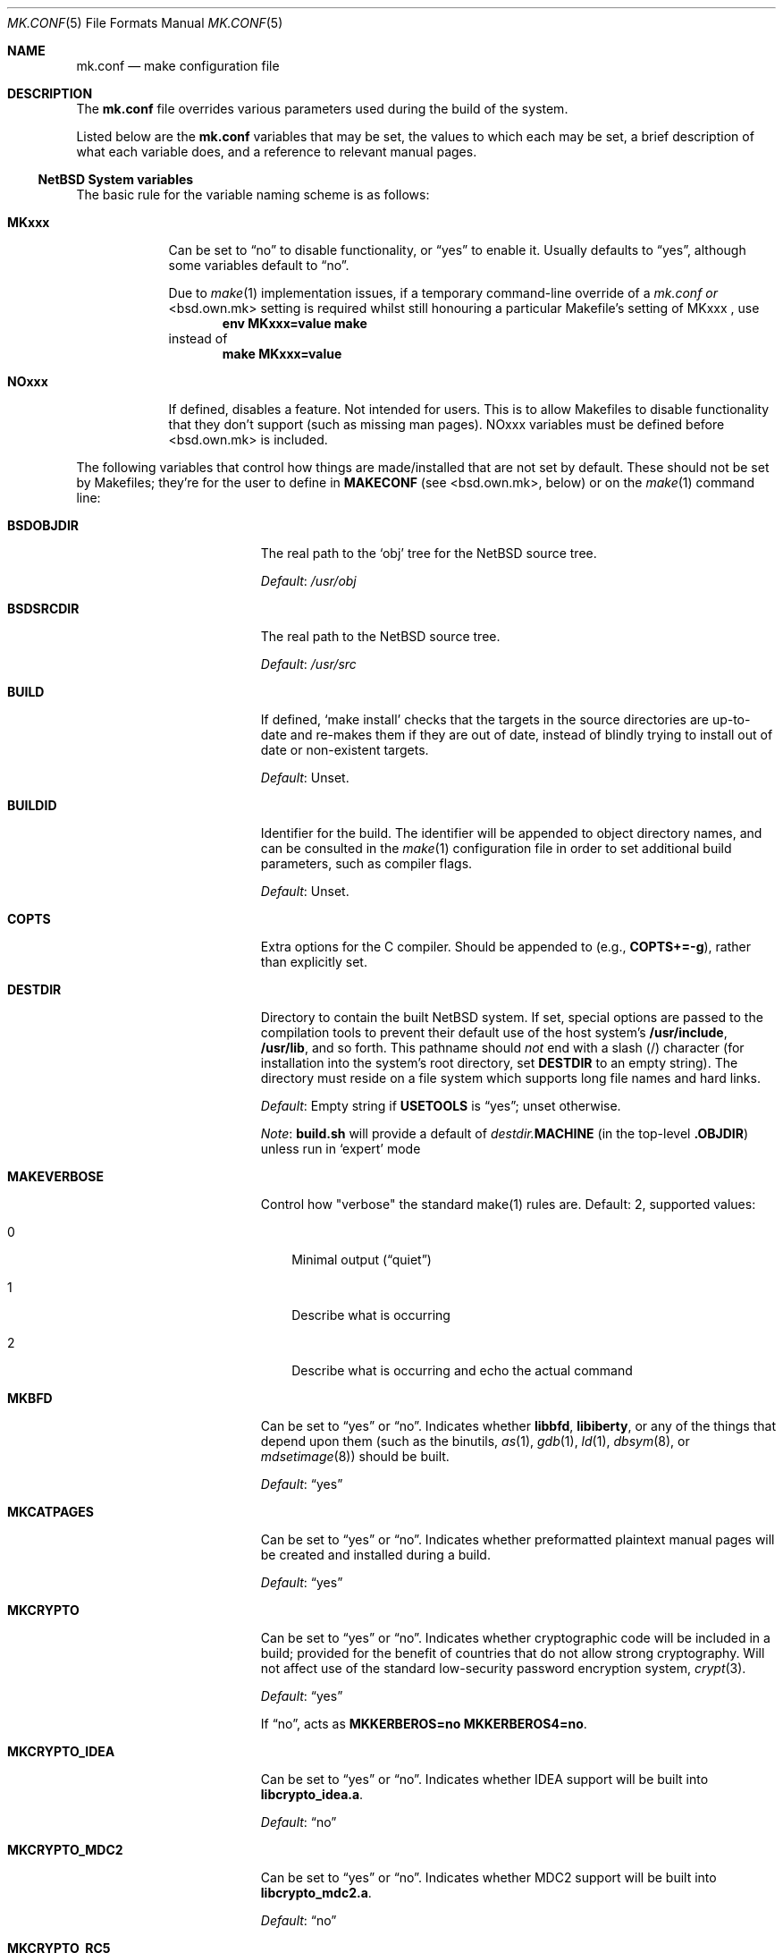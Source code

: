 .\"	$NetBSD: mk.conf.5,v 1.29 2005/12/21 07:43:30 uwe Exp $
.\"
.\"  Copyright (c) 1999-2003 The NetBSD Foundation, Inc.
.\"  All rights reserved.
.\"
.\"  This code is derived from software contributed to The NetBSD Foundation
.\"  by Luke Mewburn.
.\"
.\"  Redistribution and use in source and binary forms, with or without
.\"  modification, are permitted provided that the following conditions
.\"  are met:
.\"  1. Redistributions of source code must retain the above copyright
.\"     notice, this list of conditions and the following disclaimer.
.\"  2. Redistributions in binary form must reproduce the above copyright
.\"     notice, this list of conditions and the following disclaimer in the
.\"     documentation and/or other materials provided with the distribution.
.\"  3. All advertising materials mentioning features or use of this software
.\"     must display the following acknowledgement:
.\"  	This product includes software developed by Luke Mewburn.
.\"  4. The name of the author may not be used to endorse or promote products
.\"     derived from this software without specific prior written permission.
.\"
.\"  THIS SOFTWARE IS PROVIDED BY THE AUTHOR ``AS IS'' AND ANY EXPRESS OR
.\"  IMPLIED WARRANTIES, INCLUDING, BUT NOT LIMITED TO, THE IMPLIED WARRANTIES
.\"  OF MERCHANTABILITY AND FITNESS FOR A PARTICULAR PURPOSE ARE DISCLAIMED.
.\"  IN NO EVENT SHALL THE AUTHOR BE LIABLE FOR ANY DIRECT, INDIRECT,
.\"  INCIDENTAL, SPECIAL, EXEMPLARY, OR CONSEQUENTIAL DAMAGES (INCLUDING,
.\"  BUT NOT LIMITED TO, PROCUREMENT OF SUBSTITUTE GOODS OR SERVICES; LOSS
.\"  OF USE, DATA, OR PROFITS; OR BUSINESS INTERRUPTION) HOWEVER CAUSED AND
.\"  ON ANY THEORY OF LIABILITY, WHETHER IN CONTRACT, STRICT LIABILITY, OR
.\"  TORT (INCLUDING NEGLIGENCE OR OTHERWISE) ARISING IN ANY WAY OUT OF THE
.\"  USE OF THIS SOFTWARE, EVEN IF ADVISED OF THE POSSIBILITY OF SUCH DAMAGE.
.\"
.Dd December 20, 2005
.Dt MK.CONF 5
.Os
.\" turn off hyphenation
.hym 999
.
.Sh NAME
.Nm mk.conf
.Nd make configuration file
.
.Sh DESCRIPTION
The
.Nm
file overrides various parameters used during the build of the system.
.Pp
Listed below are the
.Nm
variables that may be set, the values to which each may be set,
a brief description of what each variable does, and a reference to
relevant manual pages.
.
.Ss NetBSD System variables
.
.de YorN
Can be set to
.Dq yes
or
.Dq no .
..
.de DFLT
.Pp
.Em Default :
..
.de DFLTu
.DFLT
Unset.
..
.de DFLTy
.DFLT
.Dq yes
..
.de DFLTn
.DFLT
.Dq no
..
The basic rule for the variable naming scheme is as follows:
.Bl -tag -width USE_XXX
.
.It Sy MKxxx
Can be set to
.Dq no
to disable functionality, or
.Dq yes 
to enable it.
Usually defaults to 
.Dq yes ,
although some variables
default to
.Dq no .
.Pp
Due to
.Xr make 1
implementation issues, if a temporary command-line override of a
.Pa mk.conf or
\*[Lt]bsd.own.mk\*[Gt]
setting is required whilst still honouring a particular
Makefile's setting of
MKxxx ,
use
.Dl Ic env MKxxx=value make
instead of
.Dl Ic make MKxxx=value
.Pp
.It Sy NOxxx
If defined, disables a feature.
Not intended for users.
This is to allow Makefiles to disable functionality
that they don't support (such as missing man pages).
NOxxx variables must be defined before \*[Lt]bsd.own.mk\*[Gt]
is included.
.Pp
.El
The following variables that control how things are made/installed that
are not set by default. These should not be set by Makefiles; they're for
the user to define in
.Sy MAKECONF
(see \*[Lt]bsd.own.mk\*[Gt], below) or on the
.Xr make 1
command line:
.Bl -tag -width CXXFLAGS.lib\*[Lt]lib\*[Gt]
.It Sy BSDOBJDIR
The real path to the
.Sq obj
tree for the
.Nx
source tree.
.DFLT
.Pa /usr/obj
.
.It Sy BSDSRCDIR
The real path to the
.Nx
source tree.
.DFLT
.Pa /usr/src
.
.It Sy BUILD
If defined,
.Sq "make install"
checks that the targets in the source directories are up-to-date and
re-makes them if they are out of date, instead of blindly trying to install
out of date or non-existent targets.
.DFLTu
.
.It Sy BUILDID
Identifier for the build.
The identifier will be appended to
object directory names, and can be consulted in the
.Xr make 1
configuration file in order to set additional build parameters,
such as compiler flags.
.DFLTu
.
.It Sy COPTS
Extra options for the C compiler.
Should be appended to (e.g.,
.Sy COPTS+=-g ) ,
rather than explicitly set.
.
.It Sy DESTDIR
Directory to contain the built
.Nx
system.
If set, special options are passed to the compilation tools to
prevent their default use of the host system's
.Sy /usr/include , /usr/lib ,
and so forth.
This pathname should
.Em not
end with a slash
.Pq /
character (for installation into the system's root directory, set
.Sy DESTDIR
to an empty string).
The directory must reside on a file system which supports long file
names and hard links.
.DFLT
Empty string if
.Sy USETOOLS
is
.Dq yes ;
unset otherwise.
.Pp
.Em Note :
.Sy build.sh
will provide a default of
.Pa destdir. Ns Sy MACHINE
(in the top-level
.Sy .OBJDIR )
unless run in
.Sq expert
mode
.
.It Sy MAKEVERBOSE
Control how "verbose" the standard make(1) rules are.
Default: 2, supported values:
.Bl -tag -width M
.It Dv 0
Minimal output
.Pq Dq quiet
.It Dv 1
Describe what is occurring
.It Dv 2
Describe what is occurring and echo the actual command
.El
.Pp
.It Sy MKBFD
.YorN
Indicates whether
.Sy libbfd ,
.Sy libiberty ,
or any of the things that depend
upon them (such as the binutils,
.Xr as 1 ,
.Xr gdb 1 ,
.Xr ld 1 ,
.Xr dbsym 8 ,
or
.Xr mdsetimage 8 )
should be built.
.DFLTy
.
.It Sy MKCATPAGES
.YorN
Indicates whether preformatted plaintext manual pages will be created
and installed during a build.
.DFLTy
.
.It Sy MKCRYPTO
.YorN
Indicates whether cryptographic code will be included in a build;
provided for the benefit of countries that do not allow strong
cryptography.
Will not affect use of the standard low-security password encryption system,
.Xr crypt 3 .
.DFLTy
.Pp
If
.Dq no ,
acts as
.Sy MKKERBEROS=no MKKERBEROS4=no .
.
.It Sy MKCRYPTO_IDEA
.YorN
Indicates whether IDEA support will be built into
.Sy libcrypto_idea.a .
.DFLTn
.
.It Sy MKCRYPTO_MDC2
.YorN
Indicates whether MDC2 support will be built into
.Sy libcrypto_mdc2.a .
.DFLTn
.
.It Sy MKCRYPTO_RC5
.YorN
Indicates whether RC5 support will be built into
.Sy libcrypto_rc5.a .
.DFLTn
.
.It Sy MKCVS
.YorN
Indicates whether
.Xr cvs 1
is built.
.DFLTy
.
.It Sy MKDOC
.YorN
Indicates whether system documentation destined for
.Sy DESTDIR Ns Pa /usr/share/doc
will be installed during a build.
.DFLTy
.
.It Sy MKDYNAMICROOT
.YorN
Indicates whether all programs should be dynamically linked,
and to install shared libraries required by
.Pa /bin
and
.Pa /sbin
and the shared linker
.Xr ld.elf_so 1
into
.Pa /lib .
If
.Sq no ,
link programs in
.Pa /bin
and
.Pa /sbin
statically.
.DFLTy
.
.It Sy MKGCC
.YorN
Indicates whether
.Xr gcc 1
or any related libraries
.Pq Sy libg2c , libgcc , libobjc , libstdc+
are built.
.DFLTy
.
.It Sy MKGCCCMDS
.YorN
Indicates whether
.Xr gcc 1
is built. 
.DFLTy
.It Sy MKGDB
.YorN
Indicates whether
.Xr gdb 1
is built.
.DFLTy
.
.It Sy MKHESIOD
.YorN
Indicates whether the Hesiod infrastructure
(libraries and support programs) is built.
.DFLTy
.
.It Sy MKHOSTOBJ
.YorN
If set to
.Dq yes ,
then for programs intended to be run on the compile host,
the name, release, and architecture of the host operating system
will be suffixed to the name of the object directory created by
.Dq make obj .
(This allows multiple host systems to compile
.Nx
for a single target.)
If set to
.Dq no ,
then programs built to be run on the compile host will use the same
object directory names as programs built to be run on the target.
.DFLTn
.
.It Sy MKHTML
.YorN
Indicates whether the html manual pages are built and installed.
.DFLTy
.
.It Sy MKIEEEFP
.YorN
Indicates whether code for IEEE754/IEC60559 conformance is built.
Has no effect on most platforms.
.DFLTy
.
.It Sy MKINET6
.YorN
Indicates if the IPv6 infrastructure
(libraries and support programs) is built.
.DFLTy
.
.It Sy MKINFO
.YorN
Indicates whether GNU Info files, used for the documentation for
most of the compilation tools, will be created and installed during a
build.
.DFLTy
.
.It Sy MKIPFILTER
.YorN
Indicates whether the
.Xr ipf 4
programs, headers and LKM will be compiled and installed during a build.
.DFLTy
.
.It Sy MKKERBEROS4
.YorN
Indicates whether the Kerberos v4 infrastructure
(libraries and support programs) is built.
.DFLTy
.
.It Sy MKKERBEROS
.YorN
Indicates whether the Kerberos v5 infrastructure
(libraries and support programs) is built.
.DFLTy
.
.It Sy MKLINKLIB
.YorN
Indicates whether all of the library infrastructure is built.
If
.Sq no ,
prevents:
.Bl -dash
.It
installation of the
.Sy *.a
libraries,
.It
installation of the
.Sy *_pic.a
.It
libraries on PIC systems,
building of
.Sy *.a
libraries on PIC systems,
.It
installation of
.Sy .so
symlinks on ELF systems
.El
i.e., only install the shared library (and the .so.major symlink on ELF).
If 
.Sq no 
acts as
.Sy MKPICINSTALL=no MKPROFILE=no .
.DFLTy
.Pp
.
.It Sy MKLINT
.YorN
Indicates whether
.Xr lint 1
will be run against portions of the
.Nx
source code during the build, and whether lint libraries will be
installed into
.Sy DESTDIR Ns Pa /usr/libdata/lint .
.DFLTy
.
.It Sy MKMAN
.YorN
Indicates whether manual pages will be installed during a build.
.DFLTy
.Pp
If
.Dq no ,
acts as
.Sy MKCATPAGES=no MKHTML=no .
.
.It Sy MKMANZ
.YorN
Indicates whether manual pages should be compressed with
.Xr gzip 1
at installation time.
.DFLTn
.
.It Sy MKNLS
.YorN
Indicates whether Native Language System (NLS) locale zone files will be
compiled and installed during a build.
.DFLTy
.
.It Sy MKOBJ
.YorN
Indicates whether object directories will be created when running
.Dq make obj .
If set to
.Dq no ,
then all built files will be located inside the regular source tree.
.DFLTy
.Pp
If
.Dq no ,
acts as
.Sy MKOBJDIRS=no .
.
.It Sy MKOBJDIRS
.YorN
Indicates whether object directories will be created automatically
(via a
.Dq make obj
pass) at the start of a build.
.DFLTn
.
.It Sy MKPAM
.YorN
Indicates whether the
.Xr pam 8
framework (libraries and support files) is built.
.DFLTy
.
.It Sy MKPF
.YorN
Indicates whether the
.Xr pf 4
programs, headers and LKM will be compiled and installed during a build.
.DFLTy
.
.It Sy MKPIC
.YorN
Indicates whether shared objects and libraries will be created and
installed during a build.
If set to
.Dq no ,
the entire built system will be statically linked.
.DFLTy
(for most platforms)
.Pp
If
.Dq no ,
acts as
.Sy MKPICLIB=no .
.
.It Sy MKPICINSTALL
.YorN
Indicates whether the
.Xr ar 1
format libraries
.Sy ( lib*_pic.a ) ,
used to generate shared libraries, are installed during a build.
.DFLTy
.
.It Sy MKPICLIB
.YorN
If
.Sq no ,
don't build
.Sy *_pic.a
libraries, and build the shared object libraries from the
.Sy *.a
libraries instead.
A symlink is installed in
.Pa ${DESTDIR}/usr/lib
for the
.Sy _pic.a
library pointing to the
.Sy .a
library.
.DFLTy
.
.It Sy MKPOSTFIX
.YorN
Indicates whether 
.Xr postfix 1
is built.
.DFLTy
.
.It Sy MKPROFILE
.YorN
Indicates whether profiled libraries
.Sy ( lib*_p.a )
will be built and installed during a build.
.DFLT
.Dq yes ;
however, some platforms turn off
.Sy MKPROFILE
by default at times due to toolchain problems with profiled code.
.
.It Sy MKSENDMAIL
.YorN
Indicates whether
.Xr sendmail 8
is built.
.DFLTy
.
.It Sy MKSHARE
.YorN
Indicates whether 
pages, documentation, Info documentation, man pages, NLS files, ...
destined to reside in
.Sy DESTDIR Ns Pa /usr/share
will be built and installed during a build.
.DFLTy
.Pp
If
.Dq no ,
acts as
.Sy MKCATPAGES=no MKDOC=no MKHTML=no MKINFO=no MKMAN=no MKNLS=no .
.
.It Sy MKSKEY
.YorN
Indicates whether the S/key infrastructure
(libraries and support programs) is built.
.DFLTy
.
.It Sy MKSOFTFLOAT
.YorN
Indicates whether the compiler generates output containing
library calls for floating point and possibly soft-float library
support.
.DFLTn
.
.It Sy MKSTATICLIB
.YorN
Indicates if the normal static libraries
.Sy ( *.a )
will be built and installed.
.DFLTy
.
.It Sy MKUNPRIVED
.YorN
Indicates whether an unprivileged install will occur.
The user, group, permissions, and file flags, will not be set on
the installed item; instead the information will be appended to
a file called
.Pa METALOG
in
.Sy DESTDIR .
The contents of
.Pa METALOG
is used during the generation of the distribution tar files to ensure
that the appropriate file ownership is stored.
.DFLTn
.
.It Sy MKUPDATE
.YorN
If 
.Sq yes ,
.Sq make install
only installs targets that are more recently modified in the source
directories that their installed counterparts
.DFLTn
.
.It Sy MKUUCP
.YorN
Indicates whether
.Xr uucp 1
and related programs are built.
.DFLTy
.
.It Sy MKX11
.YorN
If set to
Indicates if building the system also
descends into
.Pa src/x11
to cross build X11R6 and automatically enables creation
of X sets.
.DFLTn
.
.It Sy MKYP
.YorN
Indicates whether the YP (NIS) infrastructure
(libraries and support programs) is built.
.DFLTy
.
.It Sy NETBSDSRCDIR
The path to the top level of the
.Nx
sources.
If
.Xr make 1
is run from within the
.Nx
source tree, the default is the top
level of that tree (as determined by the presence of
.Pa build.sh
and
.Pa tools/ ) ,
otherwise
.Sy BSDSRCDIR
will be used.
.
.It Sy OBJMACHINE
If defined, creates objdirs of the form
.Pa obj. Ns Sy MACHINE ,
where
.Sy MACHINE
is the current architecture (as per
.Sq "uname -m" ) .
.
.It Sy RELEASEDIR
If set, specifies the directory to which a
.Xr release 7
layout will be written at the end of a
.Dq make release .
.DFLTu
.Pp
.Em Note :
.Sy build.sh
will provide a default of
.Pa releasedir
(in the top-level
.Sy .OBJDIR )
unless run in
.Sq expert
mode
.
.It Sy TOOLDIR
Directory to hold the host tools, once built.
This directory should be unique to a given host system and
.Nx
source tree.
(However, multiple targets may share the same
.Sy TOOLDIR ;
the target-dependent files have unique names.)
If unset, a default based
on the
.Xr uname 1
information of the host platform will be created in the
.Sy .OBJDIR
of
.Pa src .
.DFLTu
.
.It Sy USETOOLS
Indicates whether the tools specified by
.Sy TOOLDIR
should be used as part of a build in progress.
Must be set to
.Dq yes
if cross-compiling.
.Bl -tag -width "never"
.It Sy yes
Use the tools from
.Sy TOOLDIR .
.It Sy no
Do not use the tools from
.Sy TOOLDIR ,
but refuse to build native compilation tool components that are
version-specific for that tool.
.It Sy never
Do not use the tools from
.Sy TOOLDIR ,
even when building native tool components.
This is similar to the traditional
.Nx
build method, but does
.Em not
verify that the compilation tools in use are up-to-date enough in order
to build the tree successfully.
This may cause build or runtime problems when building the whole
.Nx
source tree.
.El
.DFLT
.Dq yes
if building all or part of a whole
.Nx
source tree (detected automatically);
.Dq no
otherwise (to preserve traditional semantics of the
.Aq bsd.*.mk
.Xr make 1
include files).
.
.It Sy USE_HESIOD
.YorN
If 
.Dq no ,
disables building Hesiod support into various system utilities/libraries
that support it.
If
.Sy ${MKHESIOD}
is
.Dq no ,
.Sy USE_HESIOD 
will also be forced to
.Dq no .
.
.It Sy USE_INET6
.YorN
If 
.Sq no ,
disables building INET6 (IPv6) support into
various system utilities/libraries that support it.
If
.Sy ${MKINET6}
is
.Dq no ,
.Sy USE_INET6 
will also be forced to
.Dq no .
.
.It Sy USE_KERBEROS4
.YorN
If 
.Sq no ,
disables building Kerberos v4 support into various system utilities/libraries
that support it.
If
.Sy ${MKKERBEROS4} 
is
.Dq no ,
.Sy USE_KERBEROS4 
will also be forced to
.Dq no .
.
.It Sy USE_KERBEROS
.YorN
If 
.Sq no ,
disables building Kerberos v4 and v5 support into various system
utilities/libraries that support it.
If
.Sy ${MKKERBEROS} 
is
.Dq no ,
.Sy USE_KERBEROS 
will also be forced to
.Dq no .
.
.It Sy USE_PAM
.YorN
If
.Sq no ,
disables building PAM authentication support into various system
utilities/libraries that support it.
If
.Sy ${MKPAM}
is
.Dq no ,
.Sy USE_PAM
will also be forced to
.Dq no .
.
.It Sy USE_SKEY
.YorN
If
.Sq no ,
disables building S/key authentication support into various system
utilities/libraries that support it.
If
.Sy ${MKSKEY}
is
.Dq no ,
.Sy USE_SKEY
will also be forced to
.Dq no .
.
.It Sy USE_YP
.YorN
If
.Sq no ,
disables building YP (NIS) support into various system utilities/libraries
that support it.
If
.Sy ${MKYP}
is
.Dq no ,
.Sy USE_YP
will also be forced to
.Dq no .
.
.It Sy COPTS.lib\*[Lt]lib\*[Gt]
.It Sy LDADD.lib\*[Lt]lib\*[Gt]
.It Sy CPPFLAGS.lib\*[Lt]lib\*[Gt]
.It Sy CXXFLAGS.lib\*[Lt]lib\*[Gt]
.It Sy COPTS.\*[Lt]prog\*[Gt]
.It Sy LDADD.\*[Lt]prog\*[Gt]
.It Sy CPPFLAGS.\*[Lt]prog\*[Gt]
.It Sy CXXFLAGS.\*[Lt]prog\*[Gt]
These provide a way to specify additions to the associated
variables in a way that applies only to a particular library
or program. 
\*[Lt]lib\*[Gt] corresponds to the
.Sy LIB
variable set in
the library's
.Pa Makefile . 
\*[Lt]prog\*[Gt] corresponds to either
.Sy PROG
or
.Sy PROG_CXX
(if set). 
For example, if
.Sy COPTS.libcrypto
is set to
.Dq -g ,
.Dq -g
will be added to
.Sy COPTS
only when compiling the crypto library.
.
.El
.
.Ss pkgsrc system variables
.
Please see
.Xr packages 7
for more variables used internally by the package system and
.Pa ${PKGSRCDIR}/mk/defaults/mk.conf
for package-specific examples.
.
.Sh FILES
.Bl -tag -width /etc/mk.conf
.
.It Pa /etc/mk.conf
This file.
.
.It Pa ${PKGSRCDIR}/mk/defaults/mk.conf
Examples for settings regarding the pkgsrc collection.
.El
.
.Sh SEE ALSO
.Xr make 1 ,
.Xr packages 7 ,
.Pa /usr/share/mk/bsd.README
.Sh HISTORY
The
.Nm
file appeared in
.Nx 1.2 .
